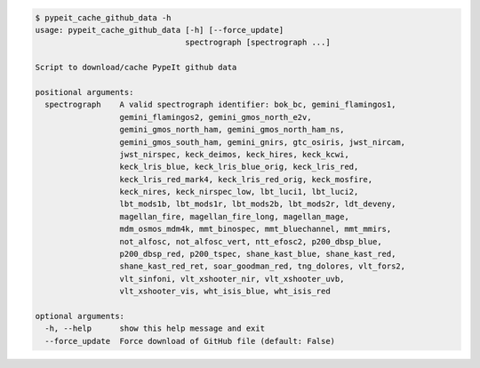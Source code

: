 .. code-block:: console

    $ pypeit_cache_github_data -h
    usage: pypeit_cache_github_data [-h] [--force_update]
                                    spectrograph [spectrograph ...]
    
    Script to download/cache PypeIt github data
    
    positional arguments:
      spectrograph    A valid spectrograph identifier: bok_bc, gemini_flamingos1,
                      gemini_flamingos2, gemini_gmos_north_e2v,
                      gemini_gmos_north_ham, gemini_gmos_north_ham_ns,
                      gemini_gmos_south_ham, gemini_gnirs, gtc_osiris, jwst_nircam,
                      jwst_nirspec, keck_deimos, keck_hires, keck_kcwi,
                      keck_lris_blue, keck_lris_blue_orig, keck_lris_red,
                      keck_lris_red_mark4, keck_lris_red_orig, keck_mosfire,
                      keck_nires, keck_nirspec_low, lbt_luci1, lbt_luci2,
                      lbt_mods1b, lbt_mods1r, lbt_mods2b, lbt_mods2r, ldt_deveny,
                      magellan_fire, magellan_fire_long, magellan_mage,
                      mdm_osmos_mdm4k, mmt_binospec, mmt_bluechannel, mmt_mmirs,
                      not_alfosc, not_alfosc_vert, ntt_efosc2, p200_dbsp_blue,
                      p200_dbsp_red, p200_tspec, shane_kast_blue, shane_kast_red,
                      shane_kast_red_ret, soar_goodman_red, tng_dolores, vlt_fors2,
                      vlt_sinfoni, vlt_xshooter_nir, vlt_xshooter_uvb,
                      vlt_xshooter_vis, wht_isis_blue, wht_isis_red
    
    optional arguments:
      -h, --help      show this help message and exit
      --force_update  Force download of GitHub file (default: False)
    